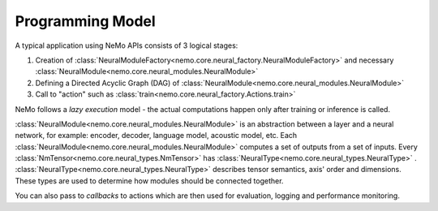 Programming Model
-------------------

A typical application using NeMo APIs consists of 3 logical stages:

1) Creation of :class:`NeuralModuleFactory<nemo.core.neural_factory.NeuralModuleFactory>` and necessary :class:`NeuralModule<nemo.core.neural_modules.NeuralModule>`
2) Defining a Directed Acyclic Graph (DAG) of :class:`NeuralModule<nemo.core.neural_modules.NeuralModule>`
3) Call to "action" such as :class:`train<nemo.core.neural_factory.Actions.train>`

NeMo follows a *lazy execution* model - the actual computations happen only after training or inference is called.

:class:`NeuralModule<nemo.core.neural_modules.NeuralModule>` is an abstraction between a layer and a neural network, for example: encoder, decoder, language model, acoustic model, etc. Each :class:`NeuralModule<nemo.core.neural_modules.NeuralModule>` computes a set of outputs from a set of inputs.
Every :class:`NmTensor<nemo.core.neural_types.NmTensor>` has :class:`NeuralType<nemo.core.neural_types.NeuralType>` .
:class:`NeuralType<nemo.core.neural_types.NeuralType>` describes tensor semantics, axis' order and dimensions. These types
are used to determine how modules should be connected together.

You can also pass to *callbacks* to actions which are then used for evaluation, logging and performance monitoring.





